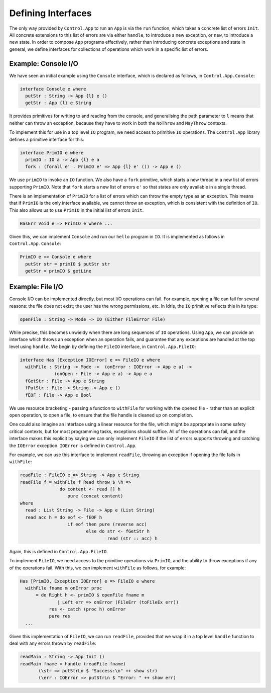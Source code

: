 Defining Interfaces
===================

The only way provided by ``Control.App`` to run an ``App`` is
via the ``run`` function, which takes a concrete list of errors
``Init``.
All concrete extensions to this list of errors are via either ``handle``,
to introduce a new exception, or ``new``, to introduce a new state.
In order to compose ``App`` programs effectively, rather than
introducing concrete exceptions and state in general, we define interfaces for
collections of operations which work in a specific list of errors.

Example: Console I/O
--------------------

We have seen an initial example using the ``Console`` interface,
which is declared as follows, in ``Control.App.Console``:

.. code-block:: idris

    interface Console e where
      putStr : String -> App {l} e ()
      getStr : App {l} e String

It provides primitives for writing to and reading from the console, and
generalising the path parameter to ``l`` means that neither can
throw an exception, because they have to work in both the ``NoThrow``
and ``MayThrow`` contexts.

To implement this for use in a top level ``IO``
program, we need access to primitive ``IO`` operations.
The ``Control.App`` library defines a primitive interface for this:

.. code-block:: idris

    interface PrimIO e where
      primIO : IO a -> App {l} e a
      fork : (forall e' . PrimIO e' => App {l} e' ()) -> App e ()

We use ``primIO`` to invoke an ``IO`` function. We also have a ``fork``
primitive, which starts a new thread in a new list of errors supporting
``PrimIO``.  Note that ``fork`` starts a new list of errors ``e'`` so that states
are only available in a single thread.

There is an implementation of ``PrimIO`` for a list of errors which can
throw the empty type as an exception. This means that if ``PrimIO``
is the only interface available, we cannot throw an exception, which is
consistent with the definition of ``IO``. This also allows us to
use ``PrimIO`` in the initial list of errors ``Init``.

.. code-block:: idris

    HasErr Void e => PrimIO e where ...

Given this, we can implement ``Console`` and run our ``hello``
program in ``IO``. It is implemented as follows in ``Control.App.Console``:

.. code-block:: idris

    PrimIO e => Console e where
      putStr str = primIO $ putStr str
      getStr = primIO $ getLine

Example: File I/O
-----------------

Console I/O can be implemented directly, but most I/O operations can fail.
For example, opening a file can fail for several reasons: the file does not
exist; the user has the wrong permissions, etc. In Idris, the ``IO``
primitive reflects this in its type:

.. code-block:: idris

    openFile : String -> Mode -> IO (Either FileError File)

While precise, this becomes unwieldy when there are long sequences of
``IO`` operations. Using ``App``, we can provide an interface
which throws an exception when an operation fails, and guarantee that any
exceptions are handled at the top level using ``handle``.
We begin by defining the ``FileIO`` interface, in ``Control.App.FileIO``:

.. code-block:: idris

    interface Has [Exception IOError] e => FileIO e where
      withFile : String -> Mode ->  (onError : IOError -> App e a) ->
                 (onOpen : File -> App e a) -> App e a
      fGetStr : File -> App e String
      fPutStr : File -> String -> App e ()
      fEOF : File -> App e Bool

We use resource bracketing - passing a function to ``withFile`` for working
with the opened file - rather than an explicit ``open`` operation,
to open a file, to ensure that the file handle is cleaned up on
completion.

One could also imagine an interface using a linear resource for the file, which
might be appropriate in some safety critical contexts, but for most programming
tasks, exceptions should suffice.
All of the operations can fail, and the interface makes this explicit by
saying we can only implement ``FileIO`` if the list of errors supports
throwing and catching the ``IOError`` exception. ``IOError`` is defined
in ``Control.App``.

For example, we can use this interface to implement ``readFile``, throwing
an exception if opening the file fails in ``withFile``:

.. code-block:: idris

    readFile : FileIO e => String -> App e String
    readFile f = withFile f Read throw $ \h =>
                   do content <- read [] h
                      pure (concat content)
    where
      read : List String -> File -> App e (List String)
      read acc h = do eof <- fEOF h
                      if eof then pure (reverse acc)
                             else do str <- fGetStr h
                                     read (str :: acc) h

Again, this is defined in ``Control.App.FileIO``.

To implement ``FileIO``, we need access to the primitive operations
via ``PrimIO``, and the ability to throw exceptions if any of the
operations fail. With this, we can implement ``withFile`` as follows,
for example:

.. code-block:: idris

    Has [PrimIO, Exception IOError] e => FileIO e where
      withFile fname m onError proc
          = do Right h <- primIO $ openFile fname m
                  | Left err => onError (FileErr (toFileEx err))
               res <- catch (proc h) onError
               pure res
      ...

Given this implementation of ``FileIO``, we can run ``readFile``,
provided that we wrap it in a top level ``handle`` function to deal
with any errors thrown by ``readFile``:

.. code-block:: idris

    readMain : String -> App Init ()
    readMain fname = handle (readFile fname)
           (\str => putStrLn $ "Success:\n" ++ show str)
           (\err : IOError => putStrLn $ "Error: " ++ show err)
